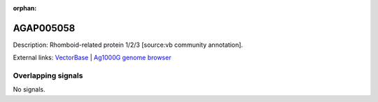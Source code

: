 :orphan:

AGAP005058
=============





Description: Rhomboid-related protein 1/2/3 [source:vb community annotation].

External links:
`VectorBase <https://www.vectorbase.org/Anopheles_gambiae/Gene/Summary?g=AGAP005058>`_ |
`Ag1000G genome browser <https://www.malariagen.net/apps/ag1000g/phase1-AR3/index.html?genome_region=2L:8990758-9030148#genomebrowser>`_

Overlapping signals
-------------------



No signals.


